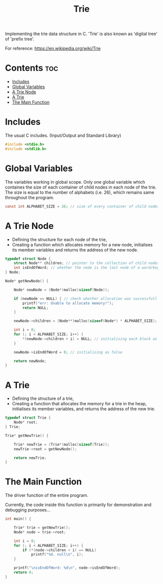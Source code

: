 #+title: Trie
#+property: header-args :tangle ./code/trie.c

Implementing the trie data structure in C.
'Trie' is also known as 'digital tree' of 'prefix tree'.

For reference: https://en.wikipedia.org/wiki/Trie

* Contents :toc:
- [[#includes][Includes]]
- [[#global-variables][Global Variables]]
- [[#a-trie-node][A Trie Node]]
- [[#a-trie][A Trie]]
- [[#the-main-function][The Main Function]]

* Includes
The usual C includes.
(Input/Output and Standard Library)

#+begin_src c
#include <stdio.h>
#include <stdlib.h>
#+end_src

* Global Variables
The variables working in global scope.
Only one global variable which containes the size of each container of child nodes in each node of the trie.
The size is equal to the number of alphabets (i.e. 26), which remains same throughout the program.

#+begin_src c
const int ALPHABET_SIZE = 26; // size of every container of child nodes
#+end_src

* A Trie Node
- Defining the structure for each node of the trie,
- Creating a function which allocates memory for a new node, initialises its member variables and returns the address of the new node.

#+begin_src c
typedef struct Node {
    struct Node** children; // pointer to the collection of child nodes
    int isEndOfWord; // whether the node is the last node of a word/key
} Node;

Node* getNewNode() {

    Node* newNode = (Node*)malloc(sizeof(Node));

    if (newNode == NULL) { // check whether allocation was successfull
        printf("err: Unable to allocate memory!");
        return NULL;
    }

    newNode->children = (Node**)malloc(sizeof(Node*) * ALPHABET_SIZE);

    int i = 0;
    for (; i < ALPHABET_SIZE; i++) {
        *(newNode->children + i) = NULL; // initialising each block as null
    }

    newNode->isEndOfWord = 0; // initialising as false

    return newNode;
}
#+end_src

* A Trie
- Defining the structure of a trie,
- Creating a function that allocates the memory for a trie in the heap, initialises its member variables, and returns the address of the new trie.

#+begin_src c
typedef struct Trie {
    Node* root;
} Trie;

Trie* getNewTrie() {

    Trie* newTrie = (Trie*)malloc(sizeof(Trie));
    newTrie->root = getNewNode();

    return newTrie;
}
#+end_src
* The Main Function
The driver function of the entire program.

Currently, the code inside this function is primarily for demonstration and debugging purposes...

#+begin_src c
int main() {

    Trie* trie = getNewTrie();
    Node* node = trie->root;

    int i = 0;
    for (; i < ALPHABET_SIZE; i++) {
        if (*(node->children + i) == NULL)
            printf("%d. null\n", i);
    }

    printf("\nisEndOfWord: %d\n", node->isEndOfWord);
    return 0;
}
#+end_src
